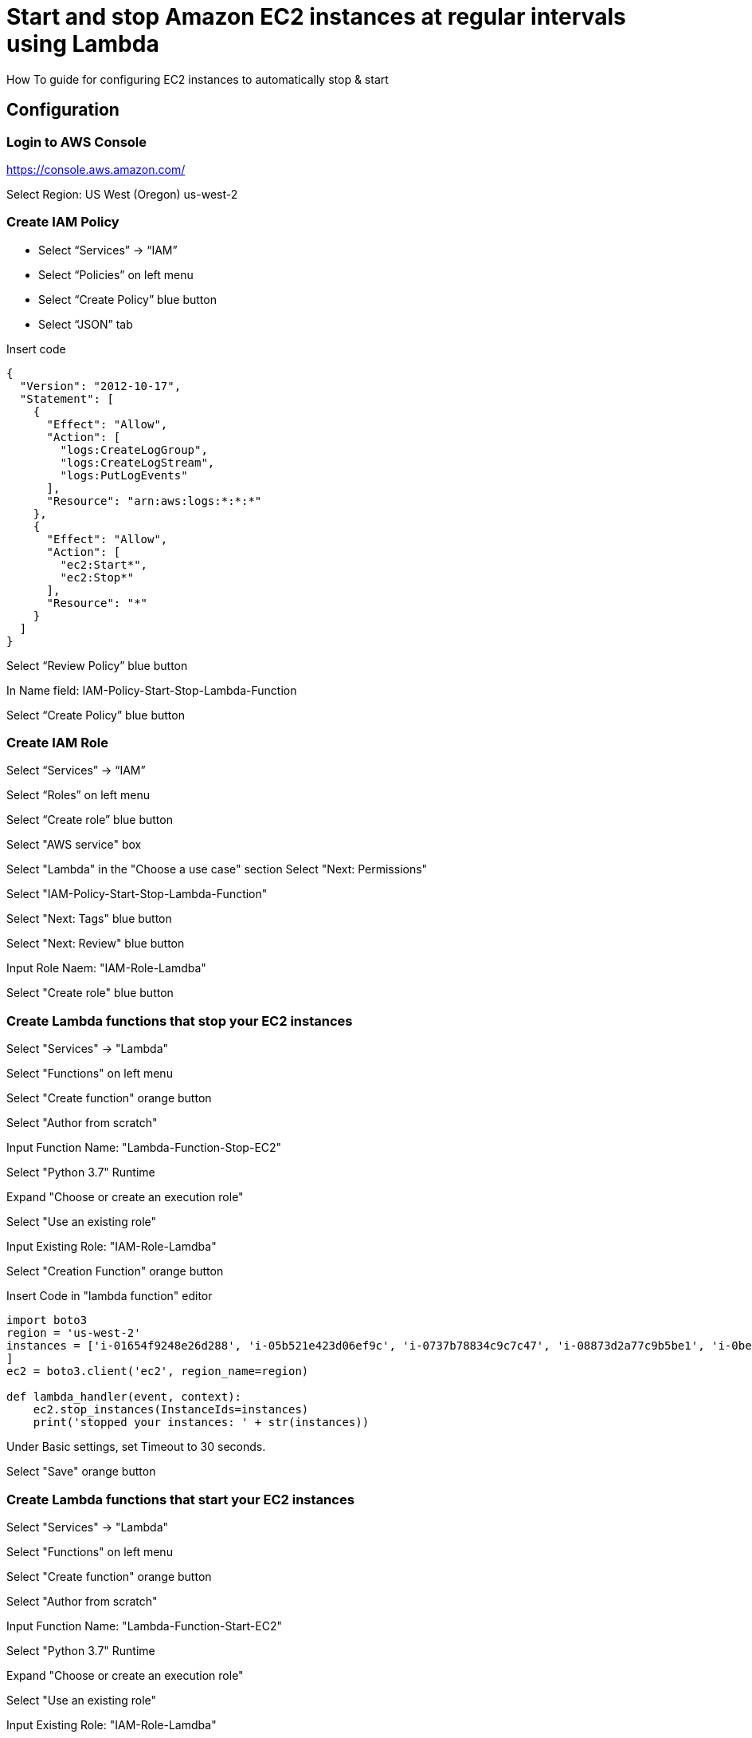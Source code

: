 = Start and stop Amazon EC2 instances at regular intervals using Lambda
How To guide for configuring EC2 instances to automatically stop & start

== Configuration

=== Login to AWS Console

https://console.aws.amazon.com/

Select Region: US West (Oregon) us-west-2 

=== Create IAM Policy

* Select “Services” -> “IAM”
* Select “Policies” on left menu
* Select “Create Policy” blue button
* Select “JSON” tab

Insert code
```
{
  "Version": "2012-10-17",
  "Statement": [
    {
      "Effect": "Allow",
      "Action": [
        "logs:CreateLogGroup",
        "logs:CreateLogStream",
        "logs:PutLogEvents"
      ],
      "Resource": "arn:aws:logs:*:*:*"
    },
    {
      "Effect": "Allow",
      "Action": [
        "ec2:Start*",
        "ec2:Stop*"
      ],
      "Resource": "*"
    }
  ]
}
```
Select “Review Policy” blue button

In Name field:  IAM-Policy-Start-Stop-Lambda-Function 

Select “Create Policy” blue button


=== Create IAM Role


Select “Services” -> “IAM”

Select “Roles” on left menu

Select “Create role” blue button

Select "AWS service" box

Select "Lambda" in the "Choose a use case" section Select "Next: Permissions"

Select "IAM-Policy-Start-Stop-Lambda-Function"

Select "Next: Tags" blue button

Select "Next: Review" blue button

Input Role Naem:  "IAM-Role-Lamdba"

Select "Create role" blue button


=== Create Lambda functions that stop your EC2 instances

Select "Services" -> "Lambda"

Select "Functions" on left menu

Select "Create function" orange button

Select "Author from scratch"

Input Function Name: "Lambda-Function-Stop-EC2"

Select "Python 3.7" Runtime

Expand "Choose or create an execution role"

Select "Use an existing role"

Input Existing Role:  "IAM-Role-Lamdba"

Select "Creation Function" orange button

Insert Code in "lambda function" editor
```
import boto3
region = 'us-west-2'
instances = ['i-01654f9248e26d288', 'i-05b521e423d06ef9c', 'i-0737b78834c9c7c47', 'i-08873d2a77c9b5be1', 'i-0bef1ec33c65b81b0', 'i-0bef1ec33c65b81b0'i-0c3be84f087ebd1ee
]
ec2 = boto3.client('ec2', region_name=region)

def lambda_handler(event, context):
    ec2.stop_instances(InstanceIds=instances)
    print('stopped your instances: ' + str(instances))
```
Under Basic settings, set Timeout to 30 seconds.

Select "Save" orange button


=== Create Lambda functions that start your EC2 instances

Select "Services" -> "Lambda"

Select "Functions" on left menu

Select "Create function" orange button

Select "Author from scratch"

Input Function Name: "Lambda-Function-Start-EC2"

Select "Python 3.7" Runtime

Expand "Choose or create an execution role"

Select "Use an existing role"

Input Existing Role:  "IAM-Role-Lamdba"

Select "Creation Function" orange button

Insert Code in "lambda function" editor
```
import boto3
region = 'us-west-2'
instances = ['i-01654f9248e26d288', 'i-05b521e423d06ef9c', 'i-0737b78834c9c7c47', 'i-08873d2a77c9b5be1', 'i-0bef1ec33c65b81b0', 'i-0bef1ec33c65b81b0'i-0c3be84f087ebd1ee
]
ec2 = boto3.client('ec2', region_name=region)

def lambda_handler(event, context):
    ec2.start_instances(InstanceIds=instances)
    print('started your instances: ' + str(instances))
```
Under Basic settings, set Timeout to 30 seconds.
Select "Save" orange button


=== Create rules that trigger your Lambda stop function

Select "Services" -> "Cloud Watch"

In the left navigation pane, under Events, choose Rules

Choose Create rule

Under Event Source, choose Schedule

Select Cron Expression

Input:  `0 2 * * ? *`

Under Targets, choose Add target.

Choose Lambda function

For Function, select "Lamba-Function-Stop-EC2"

Select "Configure details" blue button

Under Rule definition, Input Name:  "CW-Stop-EC2"

Select State: "Enabled"

Select "Create Rule" blue button




=== Create rules that trigger your Lambda stop function

Select "Services" -> "Cloud Watch"

In the left navigation pane, under Events, choose Rules

Choose Create rule

Under Event Source, choose Schedule

Select Cron Expression

Input:  `0 12 * * ? *`

Under Targets, choose Add target.

Choose Lambda function

For Function, select "Lamba-Function-Start-EC2"

Select "Configure details" blue button

Under Rule definition, Input Name:  "CW-Start-EC2"

Select State: "Enabled"

Select "Create Rule" blue button
